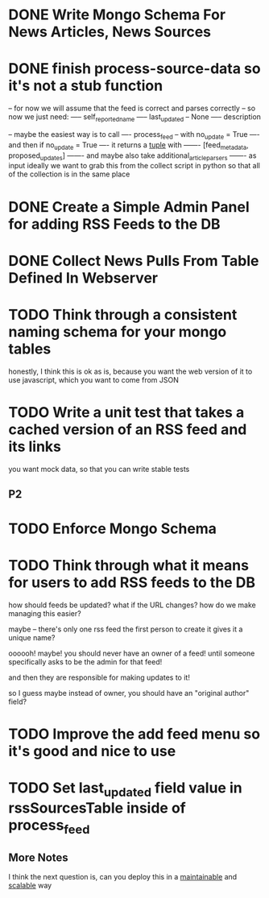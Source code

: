 * DONE Write Mongo Schema For News Articles, News Sources
* DONE finish process-source-data so it's not a stub function
-- for now we will assume that the feed is correct and parses correctly
-- so now we just need:
----- self_reported_name
----- last_updated -- None
----- description


-- maybe the easiest way is to call
---- process_feed -- with no_update = True
---- and then if no_update = True
---- it returns a _tuple_ with
------- [feed_metadata, proposed_updates]
------- and maybe also take additional_article_parsers
------- as input
ideally we want to grab this from the collect script in python
so that all of the collection is in the same place

* DONE Create a Simple Admin Panel for adding RSS Feeds to the DB
* DONE Collect News Pulls From Table Defined In Webserver
* TODO Think through a consistent naming schema for your mongo tables
  honestly, I think this is ok as is, because you want the
  web version of it to use javascript, which you want to come from JSON
* TODO Write a unit test that takes a cached version of an RSS feed and its links
you want mock data, so that you can write stable tests



** P2
* TODO Enforce Mongo Schema
* TODO Think through what it means for users to add RSS feeds to the DB
   how should feeds be updated?
   what if the URL changes?
   how do we make managing this easier?

   maybe -- there's only one rss feed
   the first person to create it gives it a unique name?


   oooooh! maybe! you should never have an owner of a feed!
   until someone specifically asks to be the admin for that feed!

   and then they are responsible for making updates to it!

   so I guess maybe instead of owner, you should have an "original author" field?

* TODO Improve the add feed menu so it's good and nice to use

* TODO Set last_updated field value in rssSourcesTable inside of process_feed

** More Notes
I think the next question is, can you deploy this in a _maintainable_
and _scalable_ way
